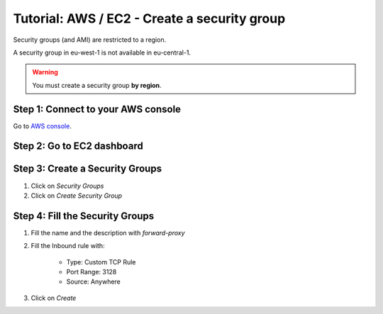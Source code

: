 =============================================
Tutorial: AWS / EC2 - Create a security group
=============================================


Security groups (and AMI) are restricted to a region. 

A security group in eu-west-1 is not available in eu-central-1.

.. warning::
    You must create a security group **by region**.


Step 1: Connect to your AWS console
===================================

Go to `AWS console`_.


Step 2: Go to EC2 dashboard
===========================
 
.. image:: step_1.jpg


Step 3: Create a Security Groups
================================
 
1. Click on *Security Groups*
2. Click on *Create Security Group*

.. image:: step_2.jpg


Step 4: Fill the Security Groups
================================
 
1. Fill the name and the description with *forward-proxy*
2. Fill the Inbound rule with:

    - Type: Custom TCP Rule
    - Port Range: 3128
    - Source: Anywhere

3. Click on *Create*

.. image:: step_3.jpg


.. _`AWS console`: https://console.aws.amazon.com
